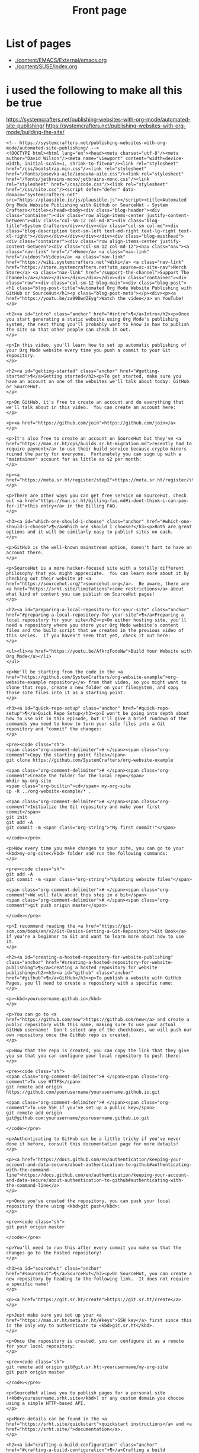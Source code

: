 #+Title: Front page

* List of pages
- [[./content/EMACS/External/emacs.org]]
- [[./content/SUSE/index.org]]

* i used the following to make all this be true

https://systemcrafters.net/publishing-websites-with-org-mode/automated-site-publishing/
https://systemcrafters.net/publishing-websites-with-org-mode/building-the-site/

#+begin_src
<!-- https://systemcrafters.net/publishing-websites-with-org-mode/automated-site-publishing/ -->
<!DOCTYPE html><html lang="en"><head><meta charset="utf-8"/><meta author="David Wilson"/><meta name="viewport" content="width=device-width, initial-scale=1, shrink-to-fit=no"/><link rel="stylesheet" href="/css/bootstrap.min.css"/><link rel="stylesheet" href="/fonts/iosevka-aile/iosevka-aile.css"/><link rel="stylesheet" href="/fonts/jetbrains-mono/jetbrains-mono.css"/><link rel="stylesheet" href="/css/code.css"/><link rel="stylesheet" href="/css/site.css"/><script defer="defer" data-domain="systemcrafters.net" src="https://plausible.io/js/plausible.js"></script><title>Automated Org Mode Website Publishing with GitHub or SourceHut - System Crafters</title></head><body><div class="blog-header"><div class="container"><div class="row align-items-center justify-content-between"><div class="col-sm-12 col-md-8"><div class="blog-title">System Crafters</div></div><div class="col-sm col-md"><div class="blog-description text-sm-left text-md-right text-lg-right text-xl-right"></div></div></div></div></div><div class="blog-masthead"><div class="container"><div class="row align-items-center justify-content-between"><div class="col-sm-12 col-md-12"><nav class="nav"><a class="nav-link" href="/">Home</a> <a class="nav-link" href="/videos">Videos</a> <a class="nav-link" href="https://wiki.systemcrafters.net">Wiki</a> <a class="nav-link" href="https://store.systemcrafters.net?utm_source=sc-site-nav">Merch Store</a> <a class="nav-link" href="/support-the-channel">Support The Channel</a></nav></div></div></div></div><div class="container"><div class="row"><div class="col-sm-12 blog-main"><div class="blog-post"><h1 class="blog-post-title">Automated Org Mode Website Publishing with GitHub or SourceHut</h1><p class="blog-post-meta"></p><div><p><a href="https://youtu.be/za99DwdZEyg">Watch the video</a> on YouTube!
</p>

<h2><a id="intro" class="anchor" href="#intro">¶</a>Intro</h2><p>Once you start generating a static website using Org Mode's publishing system, the next thing you'll probably want to know is how to publish the site so that other people can check it out.
</p>

<p>In this video, you'll learn how to set up automatic publishing of your Org Mode website every time you push a commit to your Git repository.
</p>

<h2><a id="getting-started" class="anchor" href="#getting-started">¶</a>Getting started</h2><p>To get started, make sure you have an account on one of the websites we'll talk about today: GitHub or SourceHut.
</p>

<p>On GitHub, it's free to create an account and do everything that we'll talk about in this video.  You can create an account here:
</p>

<p><a href="https://github.com/join">https://github.com/join</a>
</p>

<p>It's also free to create an account on SourceHut but they've <a href="https://man.sr.ht/ops/builds.sr.ht-migration.md">recently had to require payment</a> to use their build service because crypto miners ruined the party for everyone.  Fortunately you can sign up with a "maintainer" account for as little as $2 per month:
</p>

<p><a href="https://meta.sr.ht/register/step2">https://meta.sr.ht/register/step2</a>
</p>

<p>There are other ways you can get free service on SourceHut, check out <a href="https://man.sr.ht/billing-faq.md#i-dont-think-i-can-pay-for-it">this entry</a> in the Billing FAQ.
</p>

<h3><a id="which-one-should-i-choose" class="anchor" href="#which-one-should-i-choose">¶</a>Which one should I choose?</h3><p>Both are great options and it will be similarly easy to publish sites on each.
</p>

<p>GitHub is the well-known mainstream option, doesn't hurt to have an account there.
</p>

<p>SourceHut is a more hacker-focused site with a totally different philosophy that you might appreciate.  You can learn more about it by checking out their website at <a href="https://sourcehut.org/">sourcehut.org</a>.  Be aware, there are <a href="https://srht.site/limitations">some restrictions</a> about what kind of content you can publish on SourceHut pages!
</p>

<h2><a id="preparing-a-local-repository-for-your-site" class="anchor" href="#preparing-a-local-repository-for-your-site">¶</a>Preparing a local repository for your site</h2><p>On either hosting site, you'll need a repository where you store your Org Mode website's content files and the build script that we created in the previous video of this series.  If you haven't seen that yet, check it out here:
</p>

<ul><li><a href="https://youtu.be/AfkrzFodoNw">Build Your Website with Org Mode</a></li>
</ul>

<p>We'll be starting from the code in the <a href="https://github.com/SystemCrafters/org-website-example">org-website-example repository</a> from that video, so you might want to clone that repo, create a new folder on your filesystem, and copy those site files into it as a starting point.
</p>

<h3><a id="quick-repo-setup" class="anchor" href="#quick-repo-setup">¶</a>Quick Repo Setup</h3><p>I won't be going into depth about how to use Git in this episode, but I'll give a brief rundown of the commands you need to know to turn your site files into a Git repository and "commit" the changes:
</p>

<pre><code class="sh">
<span class="org-comment-delimiter"># </span><span class="org-comment">Copy the starting point files</span>
git clone https://github.com/SystemCrafters/org-website-example

<span class="org-comment-delimiter"># </span><span class="org-comment">Create the folder for the local repo</span>
mkdir my-org-site
<span class="org-builtin">cd</span> my-org-site
cp -R ../org-website-example/* .

<span class="org-comment-delimiter"># </span><span class="org-comment">Initialize the Git repository and make your first commit</span>
git init
git add -A
git commit -m <span class="org-string">"My first commit!"</span>

</code></pre>

<p>Now every time you make changes to your site, you can go to your <kbd>my-org-site</kbd> folder and run the following commands:
</p>

<pre><code class="sh">
git add -A
git commit -m <span class="org-string">"Updating website files"</span>

<span class="org-comment-delimiter"># </span><span class="org-comment">We will talk about this step in a bit</span>
<span class="org-comment-delimiter"># </span><span class="org-comment">git push origin master</span>

</code></pre>

<p>I recommend reading the <a href="https://git-scm.com/book/en/v2/Git-Basics-Getting-a-Git-Repository">Git Book</a> if you're a beginner to Git and want to learn more about how to use it.
</p>

<h2><a id="creating-a-hosted-repository-for-website-publishing" class="anchor" href="#creating-a-hosted-repository-for-website-publishing">¶</a>Creating a hosted repository for website publishing</h2><h3><a id="github" class="anchor" href="#github">¶</a>GitHub</h3><p>To publish a website with GitHub Pages, you'll need to create a repository with a specific name:
</p>

<p><kbd>yourusername.github.io</kbd>
</p>

<p>You can go to <a href="https://github.com/new">https://github.com/new</a> and create a public repository with this name, making sure to use your actual GitHub username!  Don't select any of the checkboxes, we will push our own repository once the GitHub repo is created.
</p>

<p>Now that the repo is created, you can copy the link that they give you so that you can configure your local repository to push there:
</p>

<pre><code class="sh">
<span class="org-comment-delimiter"># </span><span class="org-comment">To use HTTPS</span>
git remote add origin https://github.com/yourusername/yourusername.github.io.git

<span class="org-comment-delimiter"># </span><span class="org-comment">To use SSH if you've set up a public key</span>
git remote add origin git@github.com:yourusername/yourusername.github.io.git

</code></pre>

<p>Authenticating to GitHub can be a little tricky if you've never done it before, consult this documentation page for more details!
</p>

<p><a href="https://docs.github.com/en/authentication/keeping-your-account-and-data-secure/about-authentication-to-github#authenticating-with-the-command-line">https://docs.github.com/en/authentication/keeping-your-account-and-data-secure/about-authentication-to-github#authenticating-with-the-command-line</a>
</p>

<p>Once you've created the repository, you can push your local repository there using <kbd>git push</kbd>:
</p>

<pre><code class="sh">
git push origin master

</code></pre>

<p>You'll need to run this after every commit you make so that the changes go to the hosted repository!
</p>

<h3><a id="sourcehut" class="anchor" href="#sourcehut">¶</a>SourceHut</h3><p>On SourceHut, you can create a new repository by heading to the following link.  It does not require a specific name!
</p>

<p><a href="https://git.sr.ht/create">https://git.sr.ht/create</a>
</p>

<p>Just make sure you set up your <a href="https://man.sr.ht/meta.sr.ht/#keys">SSH key</a> first since this is the only way to authenticate to <kbd>git.sr.ht</kbd>.
</p>

<p>Once the repository is created, you can configure it as a remote for your local repository:
</p>

<pre><code class="sh">
git remote add origin git@git.sr.ht:~yourusername/my-org-site
git push origin master

</code></pre>

<p>SourceHut allows you to publish pages for a personal site (<kbd>yourusername.srht.site</kbd>) or any custom domain you choose using a simple HTTP-based API.
</p>

<p>More details can be found in the <a href="https://srht.site/quickstart">quickstart instructions</a> and <a href="https://srht.site/">documentation</a>.
</p>

<h2><a id="crafting-a-build-configuration" class="anchor" href="#crafting-a-build-configuration">¶</a>Crafting a build configuration</h2><p>Now we can set up a build configuration that will automatically publish your website every time you push a commit to its repository!
</p>

<p>This is possible by using a "continuous integration" service like <a href="https://github.com/features/actions">GitHub Actions</a> or <a href="https://man.sr.ht/builds.sr.ht/">SourceHut Builds</a>.  This type of service enables you to run a build script for your repository on a machine in the cloud so that you can do things like run tests on code or publish a website.
</p>

<p>I'll show you example build configurations for both GitHub and SourceHut that you can copy and paste to get started, only with a couple of small tweaks if you decide to use SourceHut.
</p>

<h3><a id="github-actions" class="anchor" href="#github-actions">¶</a>GitHub Actions</h3><p>This file should be placed in your repository at <kbd>.github/workflows/publish.yml</kbd>.  Here's what it does:
</p>

<ul><li>Configures the build to trigger on commits to the <kbd>master</kbd> branch (change branch name if yours is <kbd>main</kbd>)!</li>
<li>Sets up an Ubuntu VM to run the build</li>
<li>Checks out the code for this repo</li>
<li>Installs <kbd>emacs-nox</kbd> (without the graphical interface) - 26.3 at the time of this video</li>
<li>Runs our <kbd>build.sh</kbd> script to build the site</li>
<li>Uses a custom action to publish the site to the <kbd>gh-pages</kbd> branch</li>
</ul>

<pre><code class="yaml">
name: Publish to GitHub Pages

on:
  push:
    branches:
      - master

jobs:
  publish:
    runs-on: ubuntu-latest
    steps:
      - name: Check out
        uses: actions/checkout@v1

      - name: Install Emacs
        run: sudo apt install emacs-nox --yes

      - name: Build the site
        run: ./build.sh

      - name: Publish generated content to GitHub Pages
        uses: JamesIves/github-pages-deploy-action@4.1.4
        with:
          branch: gh-pages
          folder: public

</code></pre>

<p>Add this file to your repository folder, commit it, and push it to your GitHub repository using the commands I showed you before.
</p>

<p>You can watch the progress of the "Publish to GitHub Pages" action from the <strong>Actions</strong> tab on your repository.
</p>

<p>After it completes, the site still won't be published because we need to take one final step to configure your site!  Click the <strong>Settings</strong> tab on your repo, click the <strong>Pages</strong> tab on the left side of the Settings page, then change the Source Branch to <kbd>gh-pages</kbd> and click <strong>Save</strong>.
</p>

<p>After a minute or two your site will now be live!
</p>

<h3><a id="buildssrht" class="anchor" href="#buildssrht">¶</a>builds.sr.ht</h3><p>This file should be placed in your repository at <kbd>.build.yml</kbd>.  Here's what it does:
</p>

<ul><li>Sets up an Arch Linux VM to run the build</li>
<li>Installs the <kbd>emacs-nox</kbd> package after the VM is running</li>
<li>Uses the <kbd>oauth</kbd> field to automatically grab a token for publishing the site</li>
<li>Specifies the source repositories to be cloned (can be multiple)</li>
<li>Sets an environment variable containing the site name</li>
</ul>

<p><strong>YOU MUST CHANGE THESE THINGS:</strong>
</p>

<ul><li><kbd>sources</kbd>: Use the correct URL for your repo</li>
<li><kbd>site:</kbd> Update the URL to use your username</li>
<li><kbd>build:</kbd> Update the <kbd>cd my-org-site</kbd> to refer to the name of your repo</li>
</ul>

<pre><code class="yaml">
image: archlinux
packages:
  - emacs-nox
oauth: pages.sr.ht/PAGES:RW
sources:
  - https://git.sr.ht/~username/my-org-site
environment:
  site: username.srht.site
tasks:
  - build: |
      # Generate site files (make sure to update folder name!)
      cd my-org-site
      ./build.sh

      # Bundle the site
      cd public
      tar -czf /home/build/html.tar.gz .
  - upload: |
      tar -ztvf html.tar.gz
      acurl --fail-with-body https://pages.sr.ht/publish/$site -Fcontent=@html.tar.gz

</code></pre>

<p>After committing and pushing this file to your SourceHut repository, you can monitor the build by going to the builds page for your account:
</p>

<p><a href="https://builds.sr.ht">https://builds.sr.ht</a>
</p>

<p>Once the build has completed you can visit your site at <a href="https://yourusername.srht.site">https://yourusername.srht.site</a>!  It may take a minute or so before it shows up.
</p>

<p>If the build fails, double-check all of the information in your <kbd>.build.yml</kbd> file to ensure that you didn't miss anything!
</p>

<h2><a id="setting-up-a-custom-domain-for-your-site" class="anchor" href="#setting-up-a-custom-domain-for-your-site">¶</a>Setting up a custom domain for your site</h2><p>I won't go into too many details here because the documentation pages for both GitHub and SourceHut cover this pretty well.
</p>

<p>It is possible to set up a custom domain to point to your website on either of these platforms!
</p>

<ul><li><a href="https://docs.github.com/en/pages/configuring-a-custom-domain-for-your-github-pages-site/managing-a-custom-domain-for-your-github-pages-site">Instructions for GitHub Pages</a></li>
<li><a href="https://srht.site/custom-domains">Instructions for SourceHut</a></li>
</ul>

<p>If you don't have a domain for your website yet, you can get one and support the channel at the same time by using my <a href="https://namecheap.pxf.io/NK0yXK">Namecheap affiliate link</a>!
</p>

<h2><a id="enjoy-your-new-site" class="anchor" href="#enjoy-your-new-site">¶</a>Enjoy your new site!</h2><p>Hopefully these instructions helped you get a new site running using Emacs, Org Mode, and Git.
</p>

<p>In future videos of this series, we'll learn how to customize the style of Org Mode sites and also add useful features like RSS feeds and site maps!
</p>
</div></div></div></div></div><footer class="blog-footer"><div class="container"><div class="row"><div class="col-sm col-md text-sm-left text-md-right text-lg-right text-xl-right"><p>Made with Emacs 27.2 (Org mode 9.4.4)</p><p><a href="https://systemcrafters.net/privacy-policy/">Privacy Policy</a></p></div></div></div></footer><script src="/js/bootstrap.bundle.min.js"/></body></html>
#+end+src










#+begin_src
<!-- https://systemcrafters.net/publishing-websites-with-org-mode/automated-site-publishing/ -->
<!DOCTYPE html><html lang="en"><head><meta charset="utf-8"/><meta author="David Wilson"/><meta name="viewport" content="width=device-width, initial-scale=1, shrink-to-fit=no"/><link rel="stylesheet" href="/css/bootstrap.min.css"/><link rel="stylesheet" href="/fonts/iosevka-aile/iosevka-aile.css"/><link rel="stylesheet" href="/fonts/jetbrains-mono/jetbrains-mono.css"/><link rel="stylesheet" href="/css/code.css"/><link rel="stylesheet" href="/css/site.css"/><script defer="defer" data-domain="systemcrafters.net" src="https://plausible.io/js/plausible.js"></script><title>Automated Org Mode Website Publishing with GitHub or SourceHut - System Crafters</title></head><body><div class="blog-header"><div class="container"><div class="row align-items-center justify-content-between"><div class="col-sm-12 col-md-8"><div class="blog-title">System Crafters</div></div><div class="col-sm col-md"><div class="blog-description text-sm-left text-md-right text-lg-right text-xl-right"></div></div></div></div></div><div class="blog-masthead"><div class="container"><div class="row align-items-center justify-content-between"><div class="col-sm-12 col-md-12"><nav class="nav"><a class="nav-link" href="/">Home</a> <a class="nav-link" href="/videos">Videos</a> <a class="nav-link" href="https://wiki.systemcrafters.net">Wiki</a> <a class="nav-link" href="https://store.systemcrafters.net?utm_source=sc-site-nav">Merch Store</a> <a class="nav-link" href="/support-the-channel">Support The Channel</a></nav></div></div></div></div><div class="container"><div class="row"><div class="col-sm-12 blog-main"><div class="blog-post"><h1 class="blog-post-title">Automated Org Mode Website Publishing with GitHub or SourceHut</h1><p class="blog-post-meta"></p><div><p><a href="https://youtu.be/za99DwdZEyg">Watch the video</a> on YouTube!
</p>

<h2><a id="intro" class="anchor" href="#intro">¶</a>Intro</h2><p>Once you start generating a static website using Org Mode's publishing system, the next thing you'll probably want to know is how to publish the site so that other people can check it out.
</p>

<p>In this video, you'll learn how to set up automatic publishing of your Org Mode website every time you push a commit to your Git repository.
</p>

<h2><a id="getting-started" class="anchor" href="#getting-started">¶</a>Getting started</h2><p>To get started, make sure you have an account on one of the websites we'll talk about today: GitHub or SourceHut.
</p>

<p>On GitHub, it's free to create an account and do everything that we'll talk about in this video.  You can create an account here:
</p>

<p><a href="https://github.com/join">https://github.com/join</a>
</p>

<p>It's also free to create an account on SourceHut but they've <a href="https://man.sr.ht/ops/builds.sr.ht-migration.md">recently had to require payment</a> to use their build service because crypto miners ruined the party for everyone.  Fortunately you can sign up with a "maintainer" account for as little as $2 per month:
</p>

<p><a href="https://meta.sr.ht/register/step2">https://meta.sr.ht/register/step2</a>
</p>

<p>There are other ways you can get free service on SourceHut, check out <a href="https://man.sr.ht/billing-faq.md#i-dont-think-i-can-pay-for-it">this entry</a> in the Billing FAQ.
</p>

<h3><a id="which-one-should-i-choose" class="anchor" href="#which-one-should-i-choose">¶</a>Which one should I choose?</h3><p>Both are great options and it will be similarly easy to publish sites on each.
</p>

<p>GitHub is the well-known mainstream option, doesn't hurt to have an account there.
</p>

<p>SourceHut is a more hacker-focused site with a totally different philosophy that you might appreciate.  You can learn more about it by checking out their website at <a href="https://sourcehut.org/">sourcehut.org</a>.  Be aware, there are <a href="https://srht.site/limitations">some restrictions</a> about what kind of content you can publish on SourceHut pages!
</p>

<h2><a id="preparing-a-local-repository-for-your-site" class="anchor" href="#preparing-a-local-repository-for-your-site">¶</a>Preparing a local repository for your site</h2><p>On either hosting site, you'll need a repository where you store your Org Mode website's content files and the build script that we created in the previous video of this series.  If you haven't seen that yet, check it out here:
</p>

<ul><li><a href="https://youtu.be/AfkrzFodoNw">Build Your Website with Org Mode</a></li>
</ul>

<p>We'll be starting from the code in the <a href="https://github.com/SystemCrafters/org-website-example">org-website-example repository</a> from that video, so you might want to clone that repo, create a new folder on your filesystem, and copy those site files into it as a starting point.
</p>

<h3><a id="quick-repo-setup" class="anchor" href="#quick-repo-setup">¶</a>Quick Repo Setup</h3><p>I won't be going into depth about how to use Git in this episode, but I'll give a brief rundown of the commands you need to know to turn your site files into a Git repository and "commit" the changes:
</p>

<pre><code class="sh">
<span class="org-comment-delimiter"># </span><span class="org-comment">Copy the starting point files</span>
git clone https://github.com/SystemCrafters/org-website-example

<span class="org-comment-delimiter"># </span><span class="org-comment">Create the folder for the local repo</span>
mkdir my-org-site
<span class="org-builtin">cd</span> my-org-site
cp -R ../org-website-example/* .

<span class="org-comment-delimiter"># </span><span class="org-comment">Initialize the Git repository and make your first commit</span>
git init
git add -A
git commit -m <span class="org-string">"My first commit!"</span>

</code></pre>

<p>Now every time you make changes to your site, you can go to your <kbd>my-org-site</kbd> folder and run the following commands:
</p>

<pre><code class="sh">
git add -A
git commit -m <span class="org-string">"Updating website files"</span>

<span class="org-comment-delimiter"># </span><span class="org-comment">We will talk about this step in a bit</span>
<span class="org-comment-delimiter"># </span><span class="org-comment">git push origin master</span>

</code></pre>

<p>I recommend reading the <a href="https://git-scm.com/book/en/v2/Git-Basics-Getting-a-Git-Repository">Git Book</a> if you're a beginner to Git and want to learn more about how to use it.
</p>

<h2><a id="creating-a-hosted-repository-for-website-publishing" class="anchor" href="#creating-a-hosted-repository-for-website-publishing">¶</a>Creating a hosted repository for website publishing</h2><h3><a id="github" class="anchor" href="#github">¶</a>GitHub</h3><p>To publish a website with GitHub Pages, you'll need to create a repository with a specific name:
</p>

<p><kbd>yourusername.github.io</kbd>
</p>

<p>You can go to <a href="https://github.com/new">https://github.com/new</a> and create a public repository with this name, making sure to use your actual GitHub username!  Don't select any of the checkboxes, we will push our own repository once the GitHub repo is created.
</p>

<p>Now that the repo is created, you can copy the link that they give you so that you can configure your local repository to push there:
</p>

<pre><code class="sh">
<span class="org-comment-delimiter"># </span><span class="org-comment">To use HTTPS</span>
git remote add origin https://github.com/yourusername/yourusername.github.io.git

<span class="org-comment-delimiter"># </span><span class="org-comment">To use SSH if you've set up a public key</span>
git remote add origin git@github.com:yourusername/yourusername.github.io.git

</code></pre>

<p>Authenticating to GitHub can be a little tricky if you've never done it before, consult this documentation page for more details!
</p>

<p><a href="https://docs.github.com/en/authentication/keeping-your-account-and-data-secure/about-authentication-to-github#authenticating-with-the-command-line">https://docs.github.com/en/authentication/keeping-your-account-and-data-secure/about-authentication-to-github#authenticating-with-the-command-line</a>
</p>

<p>Once you've created the repository, you can push your local repository there using <kbd>git push</kbd>:
</p>

<pre><code class="sh">
git push origin master

</code></pre>

<p>You'll need to run this after every commit you make so that the changes go to the hosted repository!
</p>

<h3><a id="sourcehut" class="anchor" href="#sourcehut">¶</a>SourceHut</h3><p>On SourceHut, you can create a new repository by heading to the following link.  It does not require a specific name!
</p>

<p><a href="https://git.sr.ht/create">https://git.sr.ht/create</a>
</p>

<p>Just make sure you set up your <a href="https://man.sr.ht/meta.sr.ht/#keys">SSH key</a> first since this is the only way to authenticate to <kbd>git.sr.ht</kbd>.
</p>

<p>Once the repository is created, you can configure it as a remote for your local repository:
</p>

<pre><code class="sh">
git remote add origin git@git.sr.ht:~yourusername/my-org-site
git push origin master

</code></pre>

<p>SourceHut allows you to publish pages for a personal site (<kbd>yourusername.srht.site</kbd>) or any custom domain you choose using a simple HTTP-based API.
</p>

<p>More details can be found in the <a href="https://srht.site/quickstart">quickstart instructions</a> and <a href="https://srht.site/">documentation</a>.
</p>

<h2><a id="crafting-a-build-configuration" class="anchor" href="#crafting-a-build-configuration">¶</a>Crafting a build configuration</h2><p>Now we can set up a build configuration that will automatically publish your website every time you push a commit to its repository!
</p>

<p>This is possible by using a "continuous integration" service like <a href="https://github.com/features/actions">GitHub Actions</a> or <a href="https://man.sr.ht/builds.sr.ht/">SourceHut Builds</a>.  This type of service enables you to run a build script for your repository on a machine in the cloud so that you can do things like run tests on code or publish a website.
</p>

<p>I'll show you example build configurations for both GitHub and SourceHut that you can copy and paste to get started, only with a couple of small tweaks if you decide to use SourceHut.
</p>

<h3><a id="github-actions" class="anchor" href="#github-actions">¶</a>GitHub Actions</h3><p>This file should be placed in your repository at <kbd>.github/workflows/publish.yml</kbd>.  Here's what it does:
</p>

<ul><li>Configures the build to trigger on commits to the <kbd>master</kbd> branch (change branch name if yours is <kbd>main</kbd>)!</li>
<li>Sets up an Ubuntu VM to run the build</li>
<li>Checks out the code for this repo</li>
<li>Installs <kbd>emacs-nox</kbd> (without the graphical interface) - 26.3 at the time of this video</li>
<li>Runs our <kbd>build.sh</kbd> script to build the site</li>
<li>Uses a custom action to publish the site to the <kbd>gh-pages</kbd> branch</li>
</ul>

<pre><code class="yaml">
name: Publish to GitHub Pages

on:
  push:
    branches:
      - master

jobs:
  publish:
    runs-on: ubuntu-latest
    steps:
      - name: Check out
        uses: actions/checkout@v1

      - name: Install Emacs
        run: sudo apt install emacs-nox --yes

      - name: Build the site
        run: ./build.sh

      - name: Publish generated content to GitHub Pages
        uses: JamesIves/github-pages-deploy-action@4.1.4
        with:
          branch: gh-pages
          folder: public

</code></pre>

<p>Add this file to your repository folder, commit it, and push it to your GitHub repository using the commands I showed you before.
</p>

<p>You can watch the progress of the "Publish to GitHub Pages" action from the <strong>Actions</strong> tab on your repository.
</p>

<p>After it completes, the site still won't be published because we need to take one final step to configure your site!  Click the <strong>Settings</strong> tab on your repo, click the <strong>Pages</strong> tab on the left side of the Settings page, then change the Source Branch to <kbd>gh-pages</kbd> and click <strong>Save</strong>.
</p>

<p>After a minute or two your site will now be live!
</p>

<h3><a id="buildssrht" class="anchor" href="#buildssrht">¶</a>builds.sr.ht</h3><p>This file should be placed in your repository at <kbd>.build.yml</kbd>.  Here's what it does:
</p>

<ul><li>Sets up an Arch Linux VM to run the build</li>
<li>Installs the <kbd>emacs-nox</kbd> package after the VM is running</li>
<li>Uses the <kbd>oauth</kbd> field to automatically grab a token for publishing the site</li>
<li>Specifies the source repositories to be cloned (can be multiple)</li>
<li>Sets an environment variable containing the site name</li>
</ul>

<p><strong>YOU MUST CHANGE THESE THINGS:</strong>
</p>

<ul><li><kbd>sources</kbd>: Use the correct URL for your repo</li>
<li><kbd>site:</kbd> Update the URL to use your username</li>
<li><kbd>build:</kbd> Update the <kbd>cd my-org-site</kbd> to refer to the name of your repo</li>
</ul>

<pre><code class="yaml">
image: archlinux
packages:
  - emacs-nox
oauth: pages.sr.ht/PAGES:RW
sources:
  - https://git.sr.ht/~username/my-org-site
environment:
  site: username.srht.site
tasks:
  - build: |
      # Generate site files (make sure to update folder name!)
      cd my-org-site
      ./build.sh

      # Bundle the site
      cd public
      tar -czf /home/build/html.tar.gz .
  - upload: |
      tar -ztvf html.tar.gz
      acurl --fail-with-body https://pages.sr.ht/publish/$site -Fcontent=@html.tar.gz

</code></pre>

<p>After committing and pushing this file to your SourceHut repository, you can monitor the build by going to the builds page for your account:
</p>

<p><a href="https://builds.sr.ht">https://builds.sr.ht</a>
</p>

<p>Once the build has completed you can visit your site at <a href="https://yourusername.srht.site">https://yourusername.srht.site</a>!  It may take a minute or so before it shows up.
</p>

<p>If the build fails, double-check all of the information in your <kbd>.build.yml</kbd> file to ensure that you didn't miss anything!
</p>

<h2><a id="setting-up-a-custom-domain-for-your-site" class="anchor" href="#setting-up-a-custom-domain-for-your-site">¶</a>Setting up a custom domain for your site</h2><p>I won't go into too many details here because the documentation pages for both GitHub and SourceHut cover this pretty well.
</p>

<p>It is possible to set up a custom domain to point to your website on either of these platforms!
</p>

<ul><li><a href="https://docs.github.com/en/pages/configuring-a-custom-domain-for-your-github-pages-site/managing-a-custom-domain-for-your-github-pages-site">Instructions for GitHub Pages</a></li>
<li><a href="https://srht.site/custom-domains">Instructions for SourceHut</a></li>
</ul>

<p>If you don't have a domain for your website yet, you can get one and support the channel at the same time by using my <a href="https://namecheap.pxf.io/NK0yXK">Namecheap affiliate link</a>!
</p>

<h2><a id="enjoy-your-new-site" class="anchor" href="#enjoy-your-new-site">¶</a>Enjoy your new site!</h2><p>Hopefully these instructions helped you get a new site running using Emacs, Org Mode, and Git.
</p>

<p>In future videos of this series, we'll learn how to customize the style of Org Mode sites and also add useful features like RSS feeds and site maps!
</p>
</div></div></div></div></div><footer class="blog-footer"><div class="container"><div class="row"><div class="col-sm col-md text-sm-left text-md-right text-lg-right text-xl-right"><p>Made with Emacs 27.2 (Org mode 9.4.4)</p><p><a href="https://systemcrafters.net/privacy-policy/">Privacy Policy</a></p></div></div></div></footer><script src="/js/bootstrap.bundle.min.js"/></body></html>
#+end_src